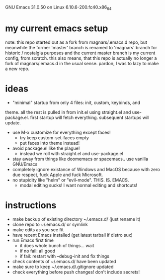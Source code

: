GNU Emacs 31.0.50 on Linux 6.10.6-200.fc40.x86_64

* my current emacs setup
note: this repo started out as a fork from magnars/.emacs.d repo, but
meanwhile the former 'master' branch is renamed to 'magnars' branch
for historic / nostalgia purposes and the current master branch is my
current config, from scratch. this also means, that this repo is
actually no longer a fork of magnars/.emacs.d in the usual
sense. pardon, I was to lazy to make a new repo.

* ideas
- "minimal" startup from only 4 files: init, custom, keybinds, and
theme.  all the rest is pulled in from init.el using straight.el and
use-package.el. first startup will fetch everything. subsequent
startups will update.
- use M-x customize for everything except faces!
  - try keep custom-set-faces empty
  - put faces into theme instead!
- avoid package.el like the plague!
  - instead we roll with straight.el and use-package.el
- stay away from things like doomemacs or spacemacs.. use vanilla
  GNU/Emacs
- completely ignore existance of Windows and MacOS because with zero
  due respect, fuck Apple and fuck Microsoft.
- no stupidity like "helm" or "evil-mode". THIS. IS. EMACS.
  - modal editing sucks! I want normal editing and shortcuts!

* instructions
- make backup of existing directory ~/.emacs.d/ (just rename it)
- clone repo to ~/.emacs.d/ or symlink
- make edits as you see fit
- have recent Emacs installed (get latest tarball if distro sux)
- run Emacs first time
  - it does whole bunch of things... wait
  - if no fail: all good
  - if fail: restart with --debug-init and fix things
- check contents of ~/.emacs.d/ have been updated
- make sure to keep ~/.emacs.d/.gitignore updated
- check everything before push changes! don't include secrets!

